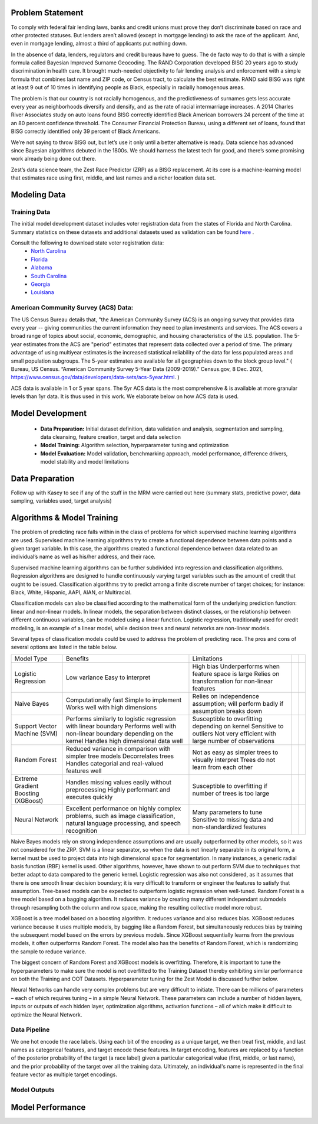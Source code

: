 Problem Statement
__________________

To comply with federal fair lending laws, banks and credit unions must prove they don’t discriminate based on race and other protected statuses. But lenders aren’t allowed (except in mortgage lending) to ask the race of the applicant. And, even in mortgage lending, almost a third of applicants put nothing down.

In the absence of data, lenders, regulators and credit bureaus have to guess. The de facto way to do that is with a simple formula called Bayesian Improved Surname Geocoding. The RAND Corporation developed BISG 20 years ago to study discrimination in health care. It brought much-needed objectivity to fair lending analysis and enforcement with a simple formula that combines last name and ZIP code, or Census tract, to calculate the best estimate. RAND said BISG was right at least 9 out of 10 times in identifying people as Black, especially in racially homogenous areas.

The problem is that our country is not racially homogenous, and the predictiveness of surnames gets less accurate every year as neighborhoods diversify and densify, and as the rate of racial intermarriage increases. A 2014 Charles River Associates study on auto loans found BISG correctly identified Black American borrowers 24 percent of the time at an 80 percent confidence threshold. The Consumer Financial Protection Bureau, using a different set of loans, found that BISG correctly identified only 39 percent of Black Americans.

We’re not saying to throw BISG out, but let’s use it only until a better alternative is ready. Data science has advanced since Bayesian algorithms debuted in the 1800s. We should harness the latest tech for good, and there’s some promising work already being done out there. 

Zest’s data science team, the Zest Race Predictor (ZRP) as a BISG replacement. At its core is a machine-learning model that estimates race using first, middle, and last names and a richer location data set.

Modeling Data
______________

Training Data
==============
The initial model development dataset includes voter registration data from the states of Florida and North Carolina. Summary statistics on these datasets and additional datasets used as validation can be found `here <./dataset_statistics.txt>`_ . 

Consult the following to download state voter registration data:
 * `North Carolina <https://www.ncsbe.gov/results-data/voter-registration-data>`_
 * `Florida <https://dataverse.harvard.edu/dataset.xhtml?persistentId=doi:10.7910/DVN/UBIG3F>`_
 * `Alabama <https://www.alabamainteractive.org/sos/voter/voterWelcome.action>`_
 * `South Carolina <https://www.scvotes.gov/sale-voter-registration-lists>`_
 * `Georgia <https://sos.ga.gov/index.php/elections/order_voter_registration_lists_and_files>`_
 * `Louisiana <https://www.sos.la.gov/ElectionsAndVoting/BecomeACandidate/PurchaseVoterLists/Pages/default.aspx>`_

American Community Survey (ACS) Data:
=====================================
 
The US Census Bureau details that, "the American Community Survey (ACS) is an ongoing survey that provides data every year -- giving communities the current information they need to plan investments and services. The ACS covers a broad range of topics about social, economic, demographic, and housing characteristics of the U.S. population. The 5-year estimates from the ACS are "period" estimates that represent data collected over a period of time. The primary advantage of using multiyear estimates is the increased statistical reliability of the data for less populated areas and small population subgroups. The 5-year estimates are available for all geographies down to the block group level." ( Bureau, US Census. “American Community Survey 5-Year Data (2009-2019).” Census.gov, 8 Dec. 2021, https://www.census.gov/data/developers/data-sets/acs-5year.html. )

ACS data is available in 1 or 5 year spans. The 5yr ACS data is the most comprehensive & is available at more granular levels than 1yr data. It is thus used in this work. We elaborate below on how ACS data is used.


Model Development
__________________

  * **Data Preparation:** Initial dataset definition, data validation and analysis, segmentation and sampling, data cleansing, feature creation, target and data selection
  * **Model Training:** Algorithm selection, hyperparameter tuning and optimization
  * **Model Evaluation:** Model validation, benchmarking approach, model performance, difference drivers, model stability and model limitations

Data Preparation
_________________

Follow up with Kasey to see if any of the stuff in the MRM were carried out here (summary stats, predictive power, data sampling, variables used, target analysis)

Algorithms & Model Training
________________

The problem of predicting race falls within in the class of problems for which supervised machine learning algorithms are used. Supervised machine learning algorithms try to create a functional dependence between data points and a given target variable. In this case, the algorithms created a functional dependence between data related to an individual’s name as well as his/her address, and their race.

Supervised machine learning algorithms can be further subdivided into regression and classification algorithms. Regression algorithms are designed to handle continuously varying target variables such as the amount of credit that ought to be issued. Classification algorithms try to predict among a finite discrete number of target choices; for instance: Black, White, Hispanic, AAPI, AIAN, or Multiracial.

Classification models can also be classified according to the mathematical form of the underlying prediction function: linear and non-linear models. In linear models, the separation between distinct classes, or the relationship between different continuous variables, can be modeled using a linear function. Logistic regression, traditionally used for credit modeling, is an example of a linear model, while decision trees and neural networks are non-linear models.

Several types of classification models could be used to address the problem of predicting race. The pros and cons of several options are listed in the table below.

+-------------------------------------+-------------------------------------------------------------------------------------------------------------------------------------+---------------------------------------------------------------------------------+--+--+
|              Model Type             |                                                               Benefits                                                              |                                   Limitations                                   |  |  |
+-------------------------------------+-------------------------------------------------------------------------------------------------------------------------------------+---------------------------------------------------------------------------------+--+--+
|                                     |                                                                                                                                     | High bias                                                                       |  |  |
|                                     | Low variance                                                                                                                        | Underperforms when feature space is large                                       |  |  |
| Logistic Regression                 | Easy to interpret                                                                                                                   | Relies on transformation for non-linear features                                |  |  |
+-------------------------------------+-------------------------------------------------------------------------------------------------------------------------------------+---------------------------------------------------------------------------------+--+--+
|                                     | Computationally fast                                                                                                                | Relies on independence assumption; will perform badly if assumption breaks down |  |  |
|                                     | Simple to implement                                                                                                                 |                                                                                 |  |  |
| Naive Bayes                         | Works well with high dimensions                                                                                                     |                                                                                 |  |  |
+-------------------------------------+-------------------------------------------------------------------------------------------------------------------------------------+---------------------------------------------------------------------------------+--+--+
|                                     | Performs similarly to logistic regression with linear boundary                                                                      | Susceptible to overfitting depending on kernel                                  |  |  |
|                                     | Performs well with non-linear boundary depending on the kernel                                                                      | Sensitive to outliers                                                           |  |  |
| Support Vector Machine (SVM)        | Handles high dimensional data well                                                                                                  | Not very efficient with large number of observations                            |  |  |
+-------------------------------------+-------------------------------------------------------------------------------------------------------------------------------------+---------------------------------------------------------------------------------+--+--+
|                                     | Reduced variance in comparison with simpler tree models                                                                             | Not as easy as simpler trees to visually interpret                              |  |  |
|                                     | Decorrelates trees                                                                                                                  | Trees do not learn from each other                                              |  |  |
| Random Forest                       | Handles categorial and real-valued features well                                                                                    |                                                                                 |  |  |
+-------------------------------------+-------------------------------------------------------------------------------------------------------------------------------------+---------------------------------------------------------------------------------+--+--+
|                                     | Handles missing values easily without preprocessing                                                                                 | Susceptible to overfitting if number of trees is too large                      |  |  |
| Extreme Gradient Boosting (XGBoost) | Highly performant and executes quickly                                                                                              |                                                                                 |  |  |
+-------------------------------------+-------------------------------------------------------------------------------------------------------------------------------------+---------------------------------------------------------------------------------+--+--+
|                                     |                                                                                                                                     | Many parameters to tune                                                         |  |  |
| Neural Network                      | Excellent performance on highly complex problems, such as image classification, natural language processing, and speech recognition | Sensitive to missing data and non-standardized features                         |  |  |
+-------------------------------------+-------------------------------------------------------------------------------------------------------------------------------------+---------------------------------------------------------------------------------+--+--+

Naive Bayes models rely on strong independence assumptions and are usually outperformed by other models, so it was not considered for the ZRP. SVM is a linear separator, so when the data is not linearly separable in its original form, a kernel must be used to project data into high dimensional space for segmentation. In many instances, a generic radial basis function (RBF) kernel is used. Other algorithms, however, have shown to out perform SVM due to techniques that better adapt to data compared to the generic kernel. Logistic regression was also not considered, as it assumes that there is one smooth linear decision boundary; it is very difficult to transform or engineer the features to satisfy that assumption. Tree-based models can be expected to outperform logistic regression when well-tuned. Random Forest is a tree model based on a bagging algorithm. It reduces variance by creating many different independant submodels through resampling both the column and row space, making the resulting collective model more robust. 

XGBoost is a tree model based on a boosting algorithm. It reduces variance and also reduces bias. XGBoost reduces variance because it uses multiple models, by bagging like a Random Forest, but simultaneously reduces bias by training the subsequent model based on the errors by previous models. Since XGBoost sequentially learns from the previous models, it often outperforms Random Forest. The model also has the benefits of Random Forest, which is randomizing the sample to reduce variance.

The biggest concern of Random Forest and XGBoost models is overfitting. Therefore, it is important to tune the hyperparameters to make sure the model is not overfitted to the Training Dataset thereby exhibiting similar performance on both the Training and OOT Datasets. Hyperparameter tuning for the Zest Model is discussed further below.

Neural Networks can handle very complex problems but are very difficult to initiate. There can be millions of parameters – each of which requires tuning – in a simple Neural Network. These parameters can include a number of hidden layers, inputs or outputs of each hidden layer, optimization algorithms, activation functions – all of which make it difficult to optimize the Neural Network.

Data Pipeline
=============

We one hot encode the race labels. Using each bit of the encoding as a unique target, we then treat first, middle, and last names as categorical features, and target encode these features. In target encoding, features are replaced by a function of the posterior probability of the target (a race label) given a particular categorical value (first, middle, or last name), and the prior probability of the target over all the training data. Ultimately, an individual's name is represented in the final feature vector as multiple target encodings. 


Model Outputs
=============


Model Performance
__________________

